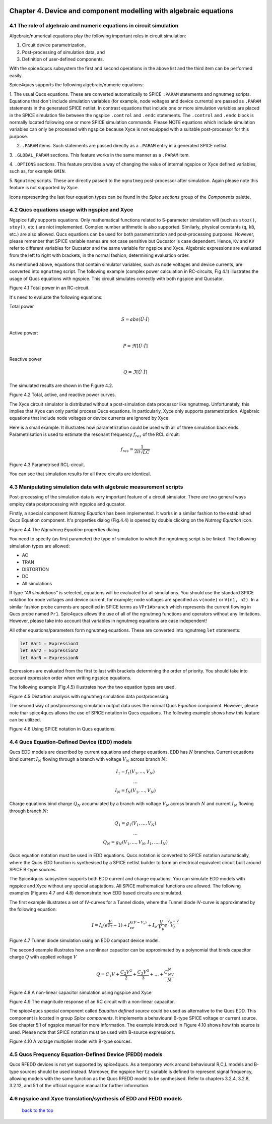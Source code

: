 |imageQ_EN|

--------------------------------------------------------------------------------
Chapter 4. Device and component modelling with algebraic equations 
--------------------------------------------------------------------------------

4.1 The role of algebraic and numeric equations in circuit simulation
~~~~~~~~~~~~~~~~~~~~~~~~~~~~~~~~~~~~~~~~~~~~~~~~~~~~~~~~~~~~~~~~~~~~~~~~

Algebraic/numerical equations play the following important roles in circuit simulation:

#. Circuit device parametrization,
#. Post-processing of simulation data, and 
#. Definition of user-defined components.

With the spice4qucs subsystem the first and second operations in the above list and the third item can be 
performed easily. 

Spice4qucs supports the following algebraic/numeric equations:

1. The usual Qucs equations. These are converted automatically to SPICE ``.PARAM`` statements 
and ngnutmeg scripts. Equations that don't include simulation variables (for example, node voltages 
and device currents) are passed as ``.PARAM`` statements in the generated 
SPICE netlist. 
In contrast equations that include one or more simulation variables are placed 
in the SPICE simulation file between the ngspice ``.control`` and ``.endc`` statements. 
The  ``.control`` and ``.endc`` block is normally located following one or more SPICE simulation commands. 
Please NOTE equations which include simulation variables can only be processed with ngspice because Xyce 
is not equipped with a suitable post-processor for this purpose.

2. ``.PARAM`` items. Such statements are passed directly as a ``.PARAM`` entry in a generated SPICE netlist.

3. ``.GLOBAL_PARAM`` sections. This feature works in the same manner as a 
``.PARAM`` item.

4. ``.OPTIONS`` sections. This feature provides a way of changing the value of internal ngspice or Xyce 
defined variables, such as, for example ``GMIN``.

5. ``Ngnutmeg`` scripts. These are directly passed to the ``ngnutmeg`` post-processor after simulation.
Again please note this feature is not supported by Xyce. 

Icons representing the last four equation types can be found in the *Spice sections* group of the
*Components* palette. 

..  |imageQ_EN| image::   _static/en/Qucs.png

4.2 Qucs equations usage with ngspice and Xyce
~~~~~~~~~~~~~~~~~~~~~~~~~~~~~~~~~~~~~~~~~~~~~~

Ngspice fully supports equations. Only mathematical functions 
related to S-parameter simulation will (such as ``stoz()``, ``stoy()``, etc.) are niot implemented.
Complex number arithmetic is also supported.  Similarly, physical constants (``q``, 
``kB``, etc.) are also allowed. Qucs equations can be used for both 
parametrization and post-processing purposes. However, please remenber that SPICE variable names are not case 
sensitive but Qucsator is case dependent. Hence, ``Kv`` and ``KV`` refer to different variables for Qucsator 
and the same variable for ngspice and Xyce. Algebraic expressions are evaluated from the left to right with
brackets, in the normal fashion, determining evaluation order.

As mentioned above, equations that contain simulator variables, such as node 
voltages and device currents, are converted into ``ngnutmeg`` script. The following 
example (complex power calculation in RC-circuits, Fig 4.1) illustrates the 
usage of Qucs equations with ngspice. This circuit simulates correctly with both 
ngspice and Qucsator. 

|RC_EN|
Figure 4.1 Total power in an RC-circuit.

It's need to evaluate the following equations:

Total power

.. math::
    S = abs (\dot{U} \cdot \dot{I})

Active power:

.. math::
    P = \Re [\dot{U} \cdot \dot{I}]

    
Reactive power

.. math::
    Q = \Im [\dot{U} \cdot \dot{I}] 
    
The simulated results are shown in the Figure 4.2.

|resRC_EN|

Figure 4.2 Total, active, and reactive power curves.


The Xyce circuit simulator is distributed without a post-simulation data processor like ngnutmeg. Unfortunately, this implies that Xyce can 
only partial process Qucs equations. 
In particularly, Xyce only supports parametrization. Algebraic equations that include node voltages or device 
currents are ignored by Xyce.  

Here is a small example. It illustrates how parametrization could be used with 
all of three simulation back ends. Parametrisation is used to estimate the resonant 
frequency :math:`f_{res}` of the RCL circuit:

.. math::
    f_{res} = \frac{1}{2\pi\sqrt{LC}}

|RCL1_EN|

Figure 4.3 Parametrised RCL-circuit.

You can see that simulation results for all three circuits are identical.

..  |RC_EN| image::  _static/en/chapter4/RC_SPQ.png

..  |resRC_EN| image::  _static/en/chapter4/RC_SPQ_res.png

..  |RCL1_EN| image::  _static/en/chapter4/RCL_par.png


4.3 Manipulating simulation data with algebraic measurement scripts
~~~~~~~~~~~~~~~~~~~~~~~~~~~~~~~~~~~~~~~~~~~~~~~~~~~~~~~~~~~~~~~~~~~~~~

Post-processing of the simulation data is very important feature of a circuit 
simulator.  There are two general ways employ data postprocessing with ngspice 
and qucsator. 

Firstly, a special component *Nutmeg Equation* has been implemented. It works in a similar fashion to the established Qucs 
Equation component. It's properties dialog (Fig.4.4) is opened by double clicking on the *Nutmeg Equation* icon.

|DLG_EN|

Figure 4.4 The *Ngnutmeg Equation* properties dialog.

You need to specify (as first parameter) the type of simulation to which the ngnutmeg script 
is be linked. The following simulation types are allowed:

* AC 
* TRAN
* DISTORTION
* DC
* All simulations

If type *"All simulations"* is selected, equations will be evaluated for all 
simulations. You should use the standard SPICE notation for node voltages and device current, for example; 
node voltages are specified as ``v(node)`` or ``V(n1, n2)``. In a similar 
fashion probe currents are specified in SPICE terms as ``VPr1#branch`` which 
represents the current flowing in Qucs probe named ``Pr1``.
Spic4qucs allows the use of all of the ngnutmeg functions and operators without any limitations.  
However, please take into account that variables in ngnutmeg equations are case independent!

All other equations/parameters form ngnutmeg equations. These are converted into ngnutmeg ``let`` statements: 

.. code-block:: bash

   let Var1 = Expression1
   let Var2 = Expression2
   let VarN = ExpressionN
   
Expressions are evaluated from the first to last with brackets determining the order of priority. 
You should take into account expression order when writing ngspice equations.
  
The following example (Fig.4.5) illustrates how the two equation types are used.

|DIST_EN|

Figure 4.5 Distortion analysis with ngnutmeg simulation data postprocessing. 

The second way of postprocessing simulation output data uses the normal Qucs *Equation* component. 
However, please note thar spice4qucs allows the use of SPICE notation in Qucs 
equations. The following example shows how this feature can be utilized.

|Mix_EN|

Figure 4.6 Using SPICE notation in Qucs equations. 

..  |DIST_EN| image::  _static/en/chapter4/DISTO.png

..  |DLG_EN| image::  _static/en/chapter4/nutmeg_dlg.png

..  |Mix_EN| image:: _static/en/chapter4/spice_not.png

4.4 Qucs Equation-Defined Device (EDD) models
~~~~~~~~~~~~~~~~~~~~~~~~~~~~~~~~~~~~~~~~~~~~~~~~~~~~

Qucs EDD models are described by current equations and charge equations. EDD has  
:math:`N` branches. Current equations bind current :math:`I_N` flowing through a
branch with voltage :math:`V_N` across branch :math:`N`:

.. math::
  \begin{eqnarray}
  & I_1 = f_1(V_1, \ldots ,V_N) & \\
  & \ldots & \nonumber \\
  &I_N = f_N(V_1, \ldots ,V_N)& 
  \end{eqnarray}

Charge equations bind charge :math:`Q_N` accumulated by a branch with voltage 
:math:`V_N` across branch :math:`N` and current :math:`I_N` flowing through branch :math:`N`:
  
.. math::
  \begin{eqnarray}
  & Q_1 = g_1(V_1, \ldots ,V_N) & \\
  & \ldots & \nonumber \\
  &Q_N = g_N(V_1, \ldots ,V_N, I_1, \ldots, I_N)& 
  \end{eqnarray}
  
Qucs equation notation must be used in EDD equations. Qucs notation is converted to 
SPICE notation automatically, where the Qucs EDD function is synthesised by a SPICE netlist builder 
to form an electrical equivalent circuit built around SPICE B-type sources. 
  
The Spice4qucs subsystem supports both EDD current and charge equations. You can 
simulate EDD models with ngspice and Xyce without any special adaptations. All SPICE mathematical 
functions are allowed. The following examples (Figures 4.7 and 4.8) demonstrate how EDD based circuits are simulated. 

The first example illustrates a set of IV-curves for a Tunnel diode, where the Tunnel diode IV-curve is 
approximated by the following equation:

.. math::
    I = I_s\left(e^{\frac{V}{\varphi_T}}-1\right) + I_ve^{k(V-V_v)} + 
     I_p\cdot\frac{V}{V_p}e^{\frac{V_p-V}{V_p}} 
     
|Tunn_EN|

Figure 4.7 Tunnel diode simulation using an EDD compact device model.

The second example illustrates how a nonlinear capacitor can be approximated by a polynomial that binds capacitor 
charge :math:`Q` with applied  voltage :math:`V`

.. math::
   Q = C_1V + \frac{C_2V^2}{2} + \frac{C_3V^3}{3} + \ldots + \frac{C_NV^N}{N}

|EDD-cap_EN|

Figure 4.8 A non-linear capacitor simulation using ngspice and Xyce

|EDD-cap_MR_EN|

Figure 4.9 The magnitude response of an RC circuit with a non-linear capacitor.

The spice4qucs special component called *Equation defined source* could be used as alternative to 
the Qucs EDD. This component is located in group *Spice components*. It implements a
behavioural B-type SPICE voltage or current source. See chapter 5.1 of ngspice 
manual for more information. The example introduced in Figure 4.10 shows how this source is 
used. Please note that SPICE notation must be used with B-source expressions. 

|B_src_EN|

Figure 4.10 A voltage multiplier model with B-type sources. 

..  |Tunn_EN| image:: _static/en/chapter4/Tunn.png

..  |EDD-cap_EN| image:: _static/en/chapter4/EDD-cap.png

..  |EDD-cap_MR_EN| image:: _static/en/chapter4/EDD-Q_res.png

..  |B_src_EN| image:: _static/en/chapter4/Vmul.png

4.5 Qucs Frequency Equation-Defined Device (FEDD) models
~~~~~~~~~~~~~~~~~~~~~~~~~~~~~~~~~~~~~~~~~~~~~~~~~~~~~~~~~~~

Qucs RFEDD devices is not yet supported by spice4qucs. As a temporary work around behavioural R,C,L 
models and B-type sources should be used instead. Moreover, the ngspice 
``hertz`` variable is defined
to represent signal frequency, allowing models with the same function as the Qucs RFEDD model to be synthesised. 
Refer to chapters 3.2.4, 3.2.8, 3.2.12, and 5.1 of the official ngspice manual for further information. 

4.6 ngspice and Xyce translation/synthesis of EDD and FEDD models
~~~~~~~~~~~~~~~~~~~~~~~~~~~~~~~~~~~~~~~~~~~~~~~~~~~~~~~~~~~~~~~~~~~~



   `back to the top <#top>`__


